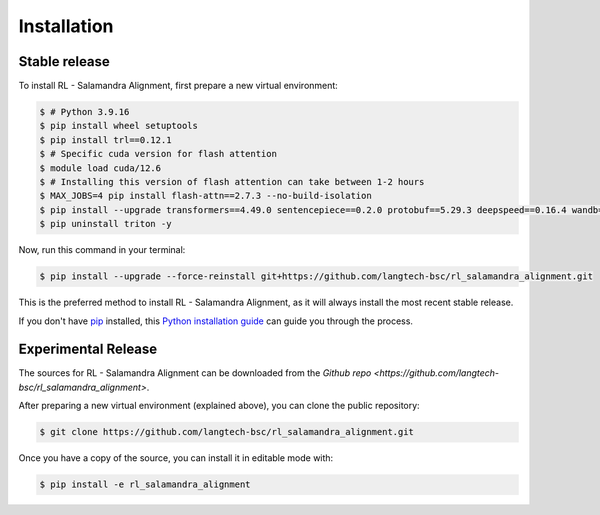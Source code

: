 .. highlight:: shell

============
Installation
============


Stable release
--------------

To install RL - Salamandra Alignment, first prepare a new virtual environment:

.. code-block:: console
    
    $ # Python 3.9.16
    $ pip install wheel setuptools
    $ pip install trl==0.12.1
    $ # Specific cuda version for flash attention
    $ module load cuda/12.6 
    $ # Installing this version of flash attention can take between 1-2 hours
    $ MAX_JOBS=4 pip install flash-attn==2.7.3 --no-build-isolation
    $ pip install --upgrade transformers==4.49.0 sentencepiece==0.2.0 protobuf==5.29.3 deepspeed==0.16.4 wandb==0.19.7 importlib_metadata==8.6.1
    $ pip uninstall triton -y

Now, run this command in your terminal:

.. code-block:: console

    $ pip install --upgrade --force-reinstall git+https://github.com/langtech-bsc/rl_salamandra_alignment.git

This is the preferred method to install RL - Salamandra Alignment, as it will always install the most recent stable release.

If you don't have `pip`_ installed, this `Python installation guide`_ can guide
you through the process.

.. _pip: https://pip.pypa.io
.. _Python installation guide: http://docs.python-guide.org/en/latest/starting/installation/


Experimental Release
------------

The sources for RL - Salamandra Alignment can be downloaded from the `Github repo <https://github.com/langtech-bsc/rl_salamandra_alignment>`.

After preparing a new virtual environment (explained above), you can clone the public repository:

.. code-block:: console

    $ git clone https://github.com/langtech-bsc/rl_salamandra_alignment.git


Once you have a copy of the source, you can install it in editable mode with:

.. code-block:: console

    $ pip install -e rl_salamandra_alignment
